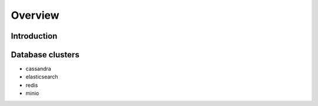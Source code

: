 Overview
========

Introduction
------------

|architecture-server-simplified|


Database clusters
------------------

* cassandra
* elasticsearch
* redis
* minio

.. |architecture-server-simplified| image:: img/architecture-server-simplified.png
.. |architecture-server-incoming| image:: img/architecture-server-incoming.png
